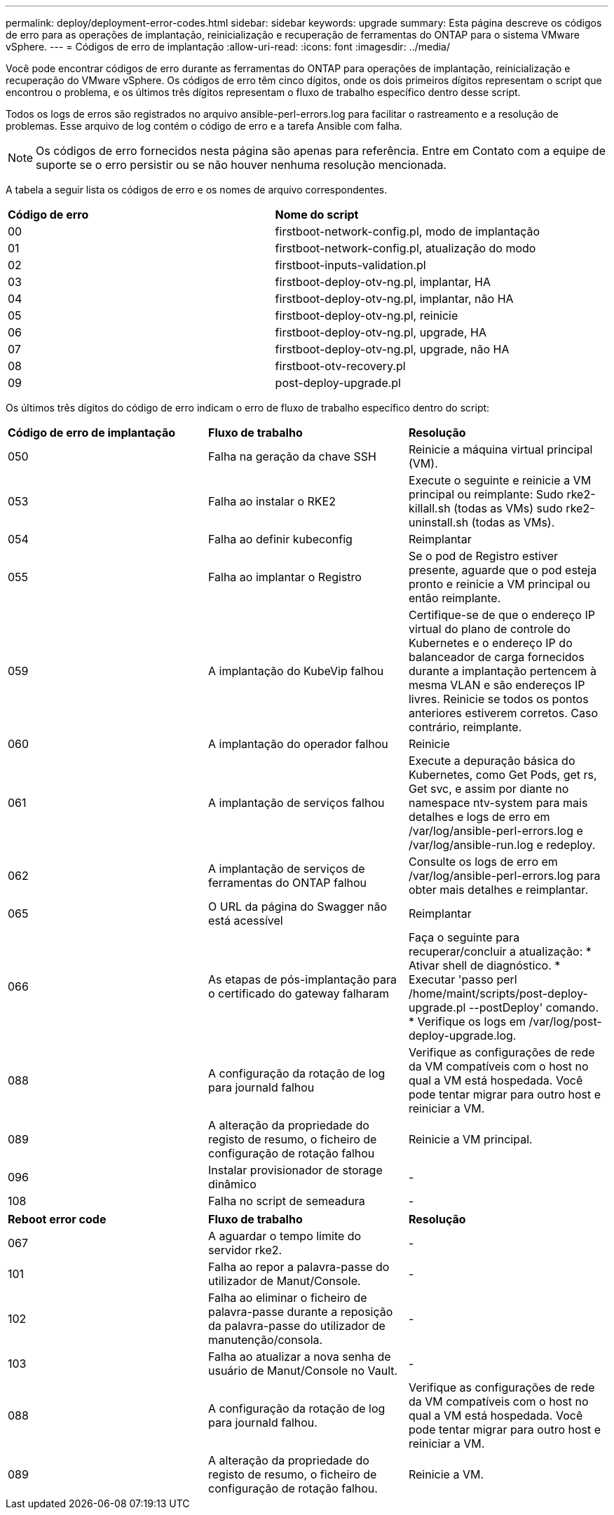 ---
permalink: deploy/deployment-error-codes.html 
sidebar: sidebar 
keywords: upgrade 
summary: Esta página descreve os códigos de erro para as operações de implantação, reinicialização e recuperação de ferramentas do ONTAP para o sistema VMware vSphere. 
---
= Códigos de erro de implantação
:allow-uri-read: 
:icons: font
:imagesdir: ../media/


[role="lead"]
Você pode encontrar códigos de erro durante as ferramentas do ONTAP para operações de implantação, reinicialização e recuperação do VMware vSphere. Os códigos de erro têm cinco dígitos, onde os dois primeiros dígitos representam o script que encontrou o problema, e os últimos três dígitos representam o fluxo de trabalho específico dentro desse script.

Todos os logs de erros são registrados no arquivo ansible-perl-errors.log para facilitar o rastreamento e a resolução de problemas. Esse arquivo de log contém o código de erro e a tarefa Ansible com falha.


NOTE: Os códigos de erro fornecidos nesta página são apenas para referência. Entre em Contato com a equipe de suporte se o erro persistir ou se não houver nenhuma resolução mencionada.

A tabela a seguir lista os códigos de erro e os nomes de arquivo correspondentes.

|===


| *Código de erro* | *Nome do script* 


| 00 | firstboot-network-config.pl, modo de implantação 


| 01 | firstboot-network-config.pl, atualização do modo 


| 02 | firstboot-inputs-validation.pl 


| 03 | firstboot-deploy-otv-ng.pl, implantar, HA 


| 04 | firstboot-deploy-otv-ng.pl, implantar, não HA 


| 05 | firstboot-deploy-otv-ng.pl, reinicie 


| 06 | firstboot-deploy-otv-ng.pl, upgrade, HA 


| 07 | firstboot-deploy-otv-ng.pl, upgrade, não HA 


| 08 | firstboot-otv-recovery.pl 


| 09 | post-deploy-upgrade.pl 
|===
Os últimos três dígitos do código de erro indicam o erro de fluxo de trabalho específico dentro do script:

|===


| *Código de erro de implantação* | *Fluxo de trabalho* | *Resolução* 


| 050 | Falha na geração da chave SSH | Reinicie a máquina virtual principal (VM). 


| 053 | Falha ao instalar o RKE2 | Execute o seguinte e reinicie a VM principal ou reimplante: Sudo rke2-killall.sh (todas as VMs) sudo rke2-uninstall.sh (todas as VMs). 


| 054 | Falha ao definir kubeconfig | Reimplantar 


| 055 | Falha ao implantar o Registro | Se o pod de Registro estiver presente, aguarde que o pod esteja pronto e reinicie a VM principal ou então reimplante. 


| 059 | A implantação do KubeVip falhou | Certifique-se de que o endereço IP virtual do plano de controle do Kubernetes e o endereço IP do balanceador de carga fornecidos durante a implantação pertencem à mesma VLAN e são endereços IP livres. Reinicie se todos os pontos anteriores estiverem corretos. Caso contrário, reimplante. 


| 060 | A implantação do operador falhou | Reinicie 


| 061 | A implantação de serviços falhou | Execute a depuração básica do Kubernetes, como Get Pods, get rs, Get svc, e assim por diante no namespace ntv-system para mais detalhes e logs de erro em /var/log/ansible-perl-errors.log e /var/log/ansible-run.log e redeploy. 


| 062 | A implantação de serviços de ferramentas do ONTAP falhou | Consulte os logs de erro em /var/log/ansible-perl-errors.log para obter mais detalhes e reimplantar. 


| 065 | O URL da página do Swagger não está acessível | Reimplantar 


| 066 | As etapas de pós-implantação para o certificado do gateway falharam | Faça o seguinte para recuperar/concluir a atualização: * Ativar shell de diagnóstico. * Executar 'passo perl /home/maint/scripts/post-deploy-upgrade.pl --postDeploy' comando. * Verifique os logs em /var/log/post-deploy-upgrade.log. 


| 088 | A configuração da rotação de log para journald falhou | Verifique as configurações de rede da VM compatíveis com o host no qual a VM está hospedada. Você pode tentar migrar para outro host e reiniciar a VM. 


| 089 | A alteração da propriedade do registo de resumo, o ficheiro de configuração de rotação falhou | Reinicie a VM principal. 


| 096 | Instalar provisionador de storage dinâmico | - 


| 108 | Falha no script de semeadura | - 
|===
|===


| *Reboot error code* | *Fluxo de trabalho* | *Resolução* 


| 067 | A aguardar o tempo limite do servidor rke2. | - 


| 101 | Falha ao repor a palavra-passe do utilizador de Manut/Console. | - 


| 102 | Falha ao eliminar o ficheiro de palavra-passe durante a reposição da palavra-passe do utilizador de manutenção/consola. | - 


| 103 | Falha ao atualizar a nova senha de usuário de Manut/Console no Vault. | - 


| 088 | A configuração da rotação de log para journald falhou. | Verifique as configurações de rede da VM compatíveis com o host no qual a VM está hospedada. Você pode tentar migrar para outro host e reiniciar a VM. 


| 089 | A alteração da propriedade do registo de resumo, o ficheiro de configuração de rotação falhou. | Reinicie a VM. 
|===